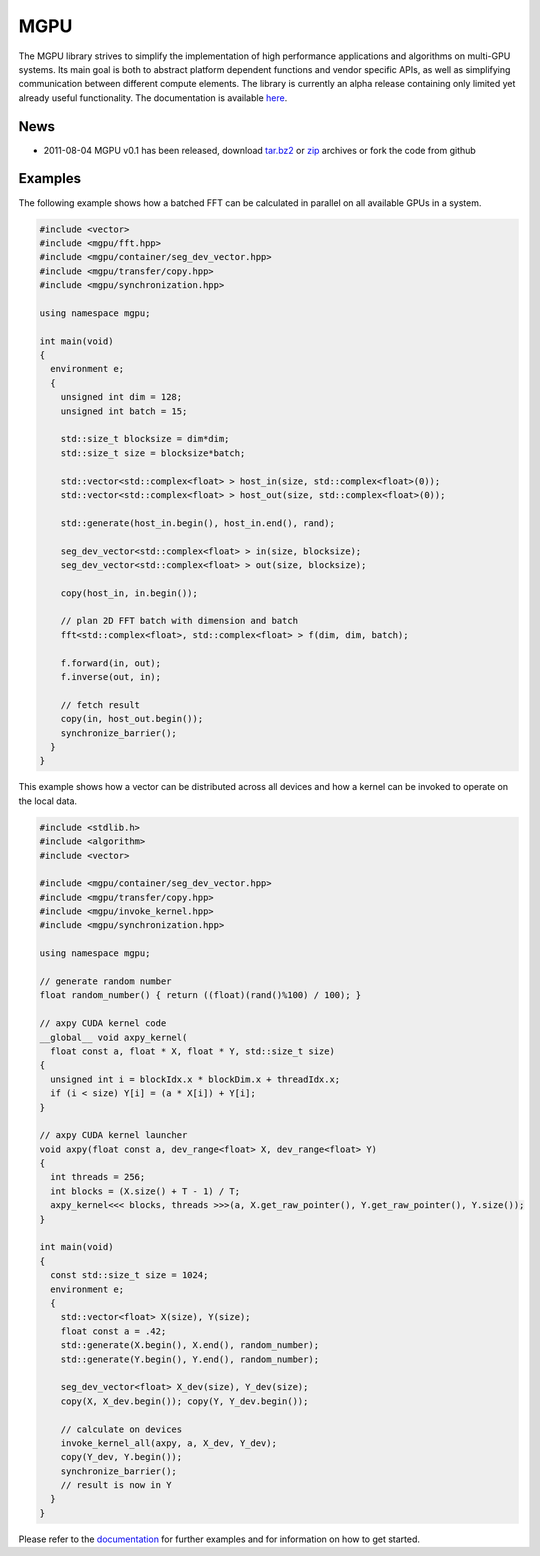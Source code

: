 ====
MGPU
====

The MGPU library strives to simplify the implementation of high performance 
applications and algorithms on multi-GPU systems. Its main goal is both to 
abstract platform dependent functions and vendor specific APIs, as well as 
simplifying communication between different compute elements. The library is 
currently an alpha release containing only limited yet already useful 
functionality. The documentation is available 
`here <http://sschaetz.github.com/mgpu/>`_.


News
====

* 2011-08-04 MGPU v0.1 has been released, download
  `tar.bz2 <https://github.com/sschaetz/mgpu/raw/archives/mgpu_0_1.tar.bz2>`_ or
  `zip <https://github.com/sschaetz/mgpu/raw/archives/mgpu_0_1.zip>`_ archives
  or fork the code from github

Examples
========

The following example shows how a batched FFT can be calculated in parallel on 
all available GPUs in a system. 

.. code-block:: cpp
  
  #include <vector>
  #include <mgpu/fft.hpp>
  #include <mgpu/container/seg_dev_vector.hpp>
  #include <mgpu/transfer/copy.hpp>
  #include <mgpu/synchronization.hpp>
  
  using namespace mgpu;
  
  int main(void)
  {
    environment e;
    {
      unsigned int dim = 128;
      unsigned int batch = 15;
  
      std::size_t blocksize = dim*dim;
      std::size_t size = blocksize*batch;
  
      std::vector<std::complex<float> > host_in(size, std::complex<float>(0));
      std::vector<std::complex<float> > host_out(size, std::complex<float>(0));
  
      std::generate(host_in.begin(), host_in.end(), rand);
  
      seg_dev_vector<std::complex<float> > in(size, blocksize);
      seg_dev_vector<std::complex<float> > out(size, blocksize);
  
      copy(host_in, in.begin());
  
      // plan 2D FFT batch with dimension and batch
      fft<std::complex<float>, std::complex<float> > f(dim, dim, batch);
  
      f.forward(in, out);
      f.inverse(out, in);
  
      // fetch result
      copy(in, host_out.begin());
      synchronize_barrier();
    }
  }


This example shows how a vector can be distributed across all devices and how
a kernel can be invoked to operate on the local data.

.. code-block:: cpp

  #include <stdlib.h>
  #include <algorithm>
  #include <vector>
  
  #include <mgpu/container/seg_dev_vector.hpp>
  #include <mgpu/transfer/copy.hpp>
  #include <mgpu/invoke_kernel.hpp>
  #include <mgpu/synchronization.hpp>
  
  using namespace mgpu;
  
  // generate random number
  float random_number() { return ((float)(rand()%100) / 100); }
  
  // axpy CUDA kernel code
  __global__ void axpy_kernel(
    float const a, float * X, float * Y, std::size_t size)
  {
    unsigned int i = blockIdx.x * blockDim.x + threadIdx.x;
    if (i < size) Y[i] = (a * X[i]) + Y[i];
  }
  
  // axpy CUDA kernel launcher
  void axpy(float const a, dev_range<float> X, dev_range<float> Y)
  {
    int threads = 256;
    int blocks = (X.size() + T - 1) / T;
    axpy_kernel<<< blocks, threads >>>(a, X.get_raw_pointer(), Y.get_raw_pointer(), Y.size());
  }
  
  int main(void)
  {
    const std::size_t size = 1024;
    environment e;
    {
      std::vector<float> X(size), Y(size);
      float const a = .42;
      std::generate(X.begin(), X.end(), random_number);
      std::generate(Y.begin(), Y.end(), random_number);
  
      seg_dev_vector<float> X_dev(size), Y_dev(size);
      copy(X, X_dev.begin()); copy(Y, Y_dev.begin());
  
      // calculate on devices
      invoke_kernel_all(axpy, a, X_dev, Y_dev);
      copy(Y_dev, Y.begin());
      synchronize_barrier();
      // result is now in Y
    }
  }


Please refer to the `documentation <http://sschaetz.github.com/mgpu/>`_ 
for further examples and for information on how to get started.

